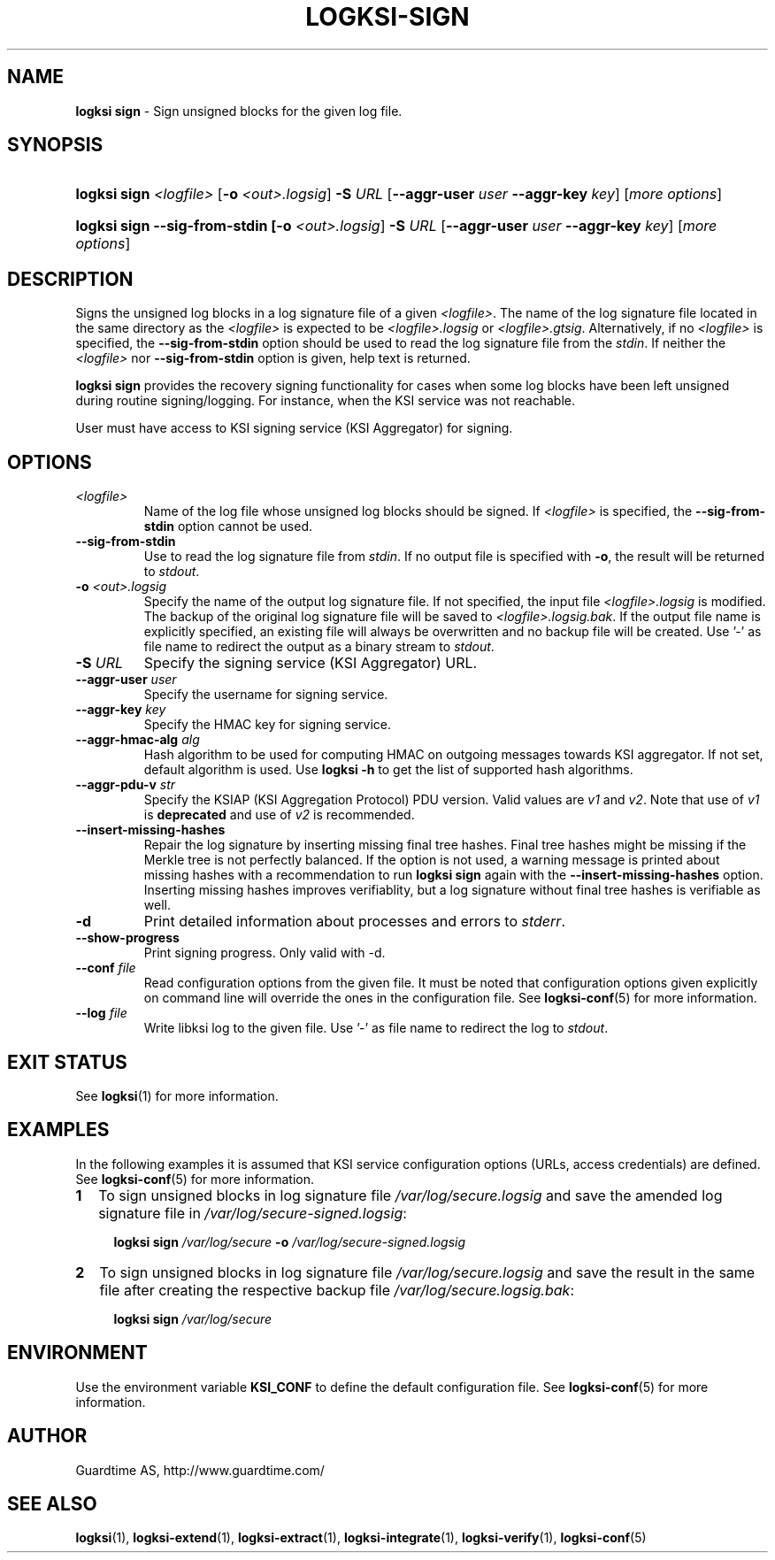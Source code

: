 .TH LOGKSI-SIGN 1
.\"
.SH NAME
\fBlogksi sign \fR- Sign unsigned blocks for the given log file.
.\"
.SH SYNOPSIS
.HP 4
\fBlogksi sign \fI<logfile>\fR [\fB-o \fI<out>.logsig\fR] \fB-S \fIURL \fR[\fB--aggr-user \fIuser \fB--aggr-key \fIkey\fR] [\fImore options\fR]
.HP 4
\fBlogksi sign --sig-from-stdin [\fB-o \fI<out>.logsig\fR] \fB-S \fIURL \fR[\fB--aggr-user \fIuser \fB--aggr-key \fIkey\fR] [\fImore options\fR]
.\"
.SH DESCRIPTION
Signs the unsigned log blocks in a log signature file of a given \fI<logfile>\fR. The name of the log signature file located in the same directory as the \fI<logfile>\fR is expected to be \fI<logfile>.logsig\fR or \fI<logfile>.gtsig\fR. Alternatively, if no \fI<logfile>\fR is specified, the \fB--sig-from-stdin\fR option should be used to read the log signature file from the \fIstdin\fR. If neither the \fI<logfile>\fR nor \fB--sig-from-stdin\fR option is given, help text is returned.
.LP
\fBlogksi sign\fR provides the recovery signing functionality for cases when some log blocks have been left unsigned during routine signing/logging. For instance, when the KSI service was not reachable.
.LP
User must have access to KSI signing service (KSI Aggregator) for signing.
.\"
.SH OPTIONS
.TP
\fI<logfile>\fR
Name of the log file whose unsigned log blocks should be signed. If \fI<logfile>\fR is specified, the \fB--sig-from-stdin\fR option cannot be used.
.\"
.TP
\fB--sig-from-stdin\fR
Use to read the log signature file from \fIstdin\fR. If no output file is specified with \fB-o\fR, the result will be returned to \fIstdout\fR.
.\"
.TP
\fB-o \fI<out>.logsig\fR
Specify the name of the output log signature file. If not specified, the input file \fI<logfile>.logsig\fR is modified. The backup of the original log signature file will be saved to \fI<logfile>.logsig.bak\fR. If the output file name is explicitly specified, an existing file will always be overwritten and no backup file will be created. Use '-' as file name to redirect the output as a binary stream to \fIstdout\fR.
.\"
.TP
\fB-S \fIURL\fR
Specify the signing service (KSI Aggregator) URL.
.\"
.TP
\fB--aggr-user \fIuser\fR
Specify the username for signing service.
.\"
.TP
\fB--aggr-key \fIkey\fR
Specify the HMAC key for signing service.
.\"
.TP
\fB--aggr-hmac-alg \fIalg\fR
Hash algorithm to be used for computing HMAC on outgoing messages towards KSI aggregator. If not set, default algorithm is used. Use \fBlogksi -h \fRto get the list of supported hash algorithms.
.\"
.TP
\fB--aggr-pdu-v \fIstr\fR
Specify the KSIAP (KSI Aggregation Protocol) PDU version. Valid values are \fIv1\fR and \fIv2\fR. Note that use of \fIv1\fR is \fBdeprecated\fR and use of \fIv2\fR is recommended.
.\"
.TP
\fB--insert-missing-hashes\fR
Repair the log signature by inserting missing final tree hashes. Final tree hashes might be missing if the Merkle tree is not perfectly balanced. If the option is not used, a warning message is printed about missing hashes with a recommendation to run \fBlogksi sign\fR again with the \fB--insert-missing-hashes\fR option. Inserting missing hashes improves verifiablity, but a log signature without final tree hashes is verifiable as well.
.\"
.TP
\fB-d\fR
Print detailed information about processes and errors to \fIstderr\fR.
.\"
.TP
\fB--show-progress\fR
Print signing progress. Only valid with -d\fR.
.\"
.TP
\fB--conf \fIfile\fR
Read configuration options from the given file. It must be noted that configuration options given explicitly on command line will override the ones in the configuration file. See \fBlogksi-conf\fR(5) for more information.
.\"
.TP
\fB--log \fIfile\fR
Write libksi log to the given file. Use '-' as file name to redirect the log to \fIstdout\fR.
.br
.\"
.SH EXIT STATUS
See \fBlogksi\fR(1) for more information.
.\"
.SH EXAMPLES
In the following examples it is assumed that KSI service configuration options (URLs, access credentials) are defined. See \fBlogksi-conf\fR(5) for more information.
.\"
.TP 2
\fB1
To sign unsigned blocks in log signature file \fI/var/log/secure.logsig\fR and save the amended log signature file in \fI/var/log/secure-signed.logsig\fR:
.LP
.RS 4
\fBlogksi sign \fI/var/log/secure\fR \fB-o \fI/var/log/secure-signed.logsig\fR
.RE
.\"
.TP 2
\fB2
To sign unsigned blocks in log signature file \fI/var/log/secure.logsig\fR and save the result in the same file after creating the respective backup file \fI/var/log/secure.logsig.bak\fR:
.LP
.RS 4
\fBlogksi sign \fI/var/log/secure\fR
.RE
.\"
.SH ENVIRONMENT
Use the environment variable \fBKSI_CONF\fR to define the default configuration file. See \fBlogksi-conf\fR(5) for more information.
.LP
.SH AUTHOR
Guardtime AS, http://www.guardtime.com/
.LP
.SH SEE ALSO
\fBlogksi\fR(1), \fBlogksi-extend\fR(1), \fBlogksi-extract\fR(1), \fBlogksi-integrate\fR(1), \fBlogksi-verify\fR(1), \fBlogksi-conf\fR(5)
